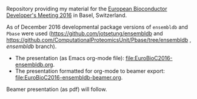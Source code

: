 Repository providing my material for the [[http://scicore.ch/events/eurobioc2016/][European Bioconductor Developer's
Meeting 2016]] in Basel, Switzerland.

As of December 2016 developmental package versions of =ensembldb= and =Pbase= were
used (https://github.com/jotsetung/ensembldb and
https://github.com/ComputationalProteomicsUnit/Pbase/tree/ensembldb , /ensembldb/ branch).

+ The presentation (as Emacs org-mode file): [[file:EuroBioC2016-ensembldb.org]].
+ The presentation formatted for org-mode to beamer export: [[file:EuroBioC2016-ensembldb-beamer.org]].

Beamer presentation (as pdf) will follow.

* TODOs								   :noexport:

** DONE Write abstract
   CLOSED: [2016-11-16 Wed 09:18]
   - State "DONE"       from "TODO"       [2016-11-16 Wed 09:18]
** DONE Create the presentation [10/10]
   CLOSED: [2016-12-04 Sun 18:57]

   - State "DONE"       from "TODO"       [2016-12-04 Sun 18:57]
+ [X] General introduction
+ [X] Database layout with http://asciiflow.com/
+ [X] Simple examples to fetch genes/transcripts: show filters.
+ [X] Create databases: ideally using Perl API.
+ [X] Create mysql database.
  - Benefit: have one central dedicated server for all EnsDbs.
  - Performance gain if MySQL configured properly.
+ [X] Integrate with UCSC annotations. -> things not covered?
+ [X] Fetch protein data: the =proteins= method.
+ [X] Using =select=. -> things not covered?
+ [X] Integration into =Pbase=.
+ [X] Map peptide features to chromosome.
